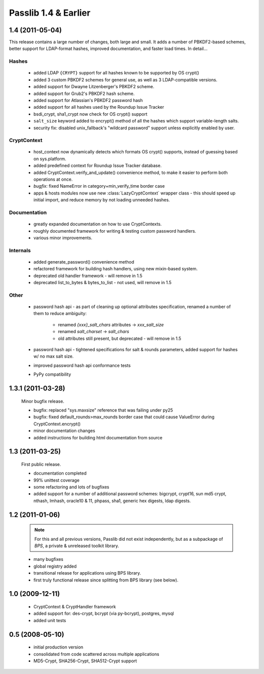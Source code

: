 =====================
Passlib 1.4 & Earlier
=====================

**1.4** (2011-05-04)
====================

This release contains a large number of changes, both large and small.
It adds a number of PBKDF2-based schemes, better support
for LDAP-format hashes, improved documentation,
and faster load times. In detail...

Hashes
------

    * added LDAP ``{CRYPT}`` support for all hashes
      known to be supported by OS crypt()
    * added 3 custom PBKDF2 schemes for general use,
      as well as 3 LDAP-compatible versions.
    * added support for Dwayne Litzenberger's PBKDF2 scheme.
    * added support for Grub2's PBKDF2 hash scheme.
    * added support for Atlassian's PBKDF2 password hash
    * added support for all hashes used by the Roundup Issue Tracker
    * bsdi_crypt, sha1_crypt now check for OS crypt() support
    * ``salt_size`` keyword added to encrypt() method of all
      the hashes which support variable-length salts.
    * security fix: disabled unix_fallback's "wildcard password" support
      unless explicitly enabled by user.

CryptContext
------------

    * host_context now dynamically detects which formats
      OS crypt() supports, instead of guessing based on sys.platform.
    * added predefined context for Roundup Issue Tracker database.
    * added CryptContext.verify_and_update() convenience method,
      to make it easier to perform both operations at once.
    * *bugfix:* fixed NameError in category+min_verify_time border case
    * apps & hosts modules now use new
      :class:`LazyCryptContext` wrapper class -
      this should speed up initial import,
      and reduce memory by not loading unneeded hashes.

Documentation
-------------

    * greatly expanded documentation on how to use CryptContexts.
    * roughly documented framework for writing & testing
      custom password handlers.
    * various minor improvements.

Internals
---------

    * added generate_password() convenience method
    * refactored framework for building hash handlers,
      using new mixin-based system.
    * deprecated old handler framework - will remove in 1.5
    * deprecated list_to_bytes & bytes_to_list - not used, will remove in 1.5

Other
-----

    * password hash api - as part of cleaning up optional attributes
      specification, renamed a number of them to reduce ambiguity:

        - renamed *{xxx}_salt_chars* attributes -> *xxx_salt_size*
        - renamed *salt_charset* -> *salt_chars*
        - old attributes still present, but deprecated - will remove in 1.5

    * password hash api - tightened specifications for salt & rounds parameters,
      added support for hashes w/ no max salt size.

    * improved password hash api conformance tests

    * PyPy compatibility

**1.3.1** (2011-03-28)
======================

    Minor bugfix release.

    * bugfix: replaced "sys.maxsize" reference that was failing under py25
    * bugfix: fixed default_rounds>max_rounds border case that could
      cause ValueError during CryptContext.encrypt()
    * minor documentation changes
    * added instructions for building html documentation from source

**1.3** (2011-03-25)
====================

    First public release.

    * documentation completed
    * 99% unittest coverage
    * some refactoring and lots of bugfixes
    * added support for a number of additional password schemes:
      bigcrypt, crypt16, sun md5 crypt, nthash, lmhash, oracle10 & 11,
      phpass, sha1, generic hex digests, ldap digests.

**1.2** (2011-01-06)
====================

    .. note::

        For this and all previous versions, Passlib did not exist independently,
        but as a subpackage of *BPS*, a private & unreleased toolkit library.

    * many bugfixes
    * global registry added
    * transitional release for applications using BPS library.
    * first truly functional release since splitting from BPS library (see below).

**1.0** (2009-12-11)
====================

    * CryptContext & CryptHandler framework
    * added support for: des-crypt, bcrypt (via py-bcrypt), postgres, mysql
    * added unit tests

**0.5** (2008-05-10)
====================

    * initial production version
    * consolidated from code scattered across multiple applications
    * MD5-Crypt, SHA256-Crypt, SHA512-Crypt support
